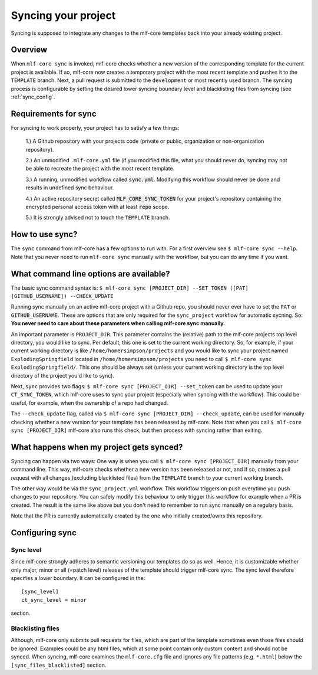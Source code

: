 .. _sync:

=======================
Syncing your project
=======================

Syncing is supposed to integrate any changes to the mlf-core templates back into your already existing project.

Overview
----------

When ``mlf-core sync`` is invoked, mlf-core checks whether a new version of the corresponding template for the current project is available.
If so, mlf-core now creates a temporary project with the most recent template and pushes it to the ``TEMPLATE`` branch.
Next, a pull request is submitted to the ``development`` or most recently used branch.
The syncing process is configurable by setting the desired lower syncing boundary level and blacklisting files from syncing (see :ref:`sync_config`.

Requirements for sync
------------------------

For syncing to work properly, your project has to satisfy a few things:

 1.) A Github repository with your projects code (private or public, organization or non-organization repository).

 2.) An unmodified ``.mlf-core.yml`` file (if you modified this file, what you should never do, syncing may not be able to recreate the project with the most recent template.

 3.) A running, unmodified workflow called :code:`sync.yml`. Modifying this workflow should never be done and results in undefined sync behaviour.

 4.) An active repository secret called :code:`MLF_CORE_SYNC_TOKEN` for your project's repository containing the encrypted personal access token with at least :code:`repo` scope.

 5.) It is strongly advised not to touch the ``TEMPLATE`` branch.

How to use sync?
----------------

The ``sync`` command from mlf-core has a few options to run with. For a first overview see ``$ mlf-core sync --help``.
Note that you never need to run ``mlf-core sync`` manually with the workflow, but you can do any time if you want.

What command line options are available?
-----------------------------------------
The basic sync command syntax is: ``$ mlf-core sync [PROJECT_DIR] --SET_TOKEN ([PAT] [GITHUB_USERNAME]) --CHECK_UPDATE``

Running sync manually on an active mlf-core project with a Github repo, you should never ever have to set the ``PAT`` or ``GITHUB_USERNAME``. These
are options that are only required for the ``sync_project`` workflow for automatic sycning.
So: **You never need to care about these parameters when calling mlf-core sync manually**.

An important parameter is ``PROJECT_DIR``. This parameter contains the (relative) path to the mlf-core projects top level directory, you would like to sync.
Per default, this one is set to the current working directory. So, for example, if your current working directory is like ``/home/homersimpson/projects`` and you would like to sync
your project named ``ExplodingSpringfield`` located in ``/home/homersimpson/projects`` you need to call ``$ mlf-core sync ExplodingSpringfield/``.
This one should be always set (unless your current working directory is the top level directory of the project you'd like to sync).

Next, ``sync`` provides two flags: ``$ mlf-core sync [PROJECT_DIR] --set_token`` can be used to update your ``CT_SYNC_TOKEN``, which mlf-core uses
to sync your project (especially when syncing with the workflow). This could be useful, for example, when the ownership of a repo had changed.

The ``--check_update`` flag, called via ``$ mlf-core sync [PROJECT_DIR] --check_update``, can be used for manually checking whether a new version for your template has been released by mlf-core.
Note that when you call ``$ mlf-core sync [PROJECT_DIR]`` mlf-core also runs this check, but then process with syncing rather than exiting.

What happens when my project gets synced?
-------------------------------------------
Syncing can happen via two ways: One way is when you call ``$ mlf-core sync [PROJECT_DIR]`` manually from your command line.
This way, mlf-core checks whether a new version has been released or not, and if so, creates a pull request with all changes (excluding blacklisted files) from the ``TEMPLATE`` branch to your
current working branch.

The other way would be via the ``sync_project.yml`` workflow. This workflow triggers on push everytime you push changes to your repository. You can safely modify this behaviour to only trigger
this workflow for example when a PR is created. The result is the same like above but you don't need to remember to run sync manually on a regulary basis.

Note that the PR is currently automatically created by the one who initially created/owns this repository.

Configuring sync
-----------------------

.. _sync_config:

Sync level
++++++++++++

Since mlf-core strongly adheres to semantic versioning our templates do so as well.
Hence, it is customizable whether only major, minor or all (=patch level) releases of the template should trigger mlf-core sync.
The sync level therefore specifies a lower boundary. It can be configured in the::

    [sync_level]
    ct_sync_level = minor

section.

Blacklisting files
++++++++++++++++++++++

Although, mlf-core only submits pull requests for files, which are part of the template sometimes even those files should be ignored.
Examples could be any html files, which at some point contain only custom content and should not be synced.
When syncing, mlf-core examines the ``mlf-core.cfg`` file and ignores any file patterns (e.g. ``*.html``) below the ``[sync_files_blacklisted]`` section.
